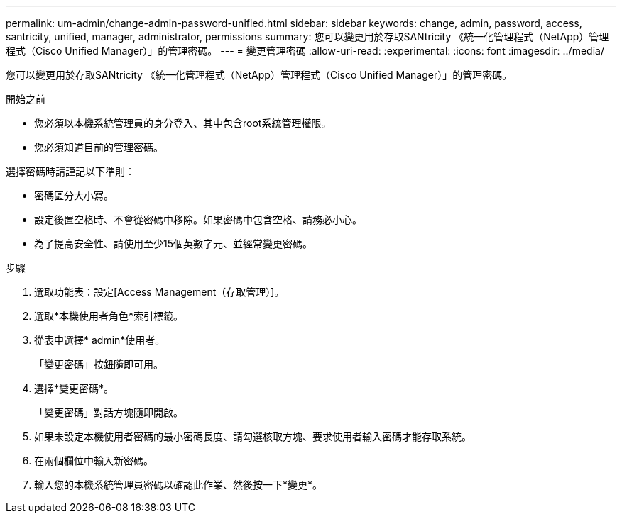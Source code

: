 ---
permalink: um-admin/change-admin-password-unified.html 
sidebar: sidebar 
keywords: change, admin, password, access, santricity, unified, manager, administrator, permissions 
summary: 您可以變更用於存取SANtricity 《統一化管理程式（NetApp）管理程式（Cisco Unified Manager）」的管理密碼。 
---
= 變更管理密碼
:allow-uri-read: 
:experimental: 
:icons: font
:imagesdir: ../media/


[role="lead"]
您可以變更用於存取SANtricity 《統一化管理程式（NetApp）管理程式（Cisco Unified Manager）」的管理密碼。

.開始之前
* 您必須以本機系統管理員的身分登入、其中包含root系統管理權限。
* 您必須知道目前的管理密碼。


選擇密碼時請謹記以下準則：

* 密碼區分大小寫。
* 設定後置空格時、不會從密碼中移除。如果密碼中包含空格、請務必小心。
* 為了提高安全性、請使用至少15個英數字元、並經常變更密碼。


.步驟
. 選取功能表：設定[Access Management（存取管理）]。
. 選取*本機使用者角色*索引標籤。
. 從表中選擇* admin*使用者。
+
「變更密碼」按鈕隨即可用。

. 選擇*變更密碼*。
+
「變更密碼」對話方塊隨即開啟。

. 如果未設定本機使用者密碼的最小密碼長度、請勾選核取方塊、要求使用者輸入密碼才能存取系統。
. 在兩個欄位中輸入新密碼。
. 輸入您的本機系統管理員密碼以確認此作業、然後按一下*變更*。

